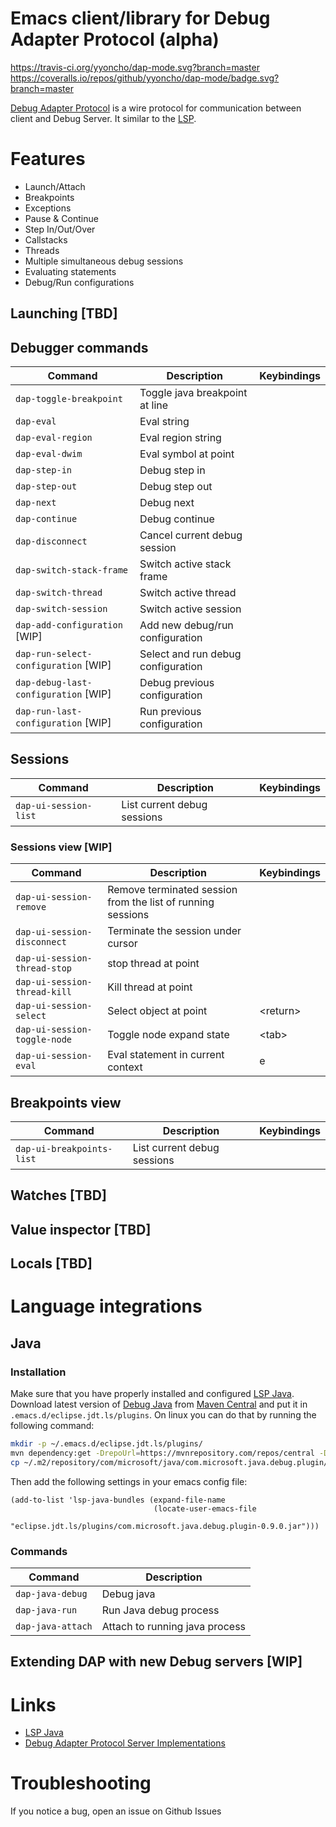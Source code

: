* Emacs client/library for Debug Adapter Protocol (alpha)

  [[https://travis-ci.org/yyoncho/dap-mode][https://travis-ci.org/yyoncho/dap-mode.svg?branch=master]]
  [[https://coveralls.io/github/yyoncho/dap-mode?branch=master][https://coveralls.io/repos/github/yyoncho/dap-mode/badge.svg?branch=master]]

  [[https://code.visualstudio.com/docs/extensionAPI/api-debugging][Debug Adapter Protocol]] is a wire protocol for communication between client and Debug Server. It similar to the [[https://github.com/Microsoft/language-server-protocol][LSP]].

* Features
  - Launch/Attach
  - Breakpoints
  - Exceptions
  - Pause & Continue
  - Step In/Out/Over
  - Callstacks
  - Threads
  - Multiple simultaneous debug sessions
  - Evaluating statements
  - Debug/Run configurations
** Launching [TBD]
** Debugger commands
   | Command                              | Description                        | Keybindings |
   |--------------------------------------+------------------------------------+-------------|
   | ~dap-toggle-breakpoint~              | Toggle java breakpoint at line     |             |
   | ~dap-eval~                           | Eval string                        |             |
   | ~dap-eval-region~                    | Eval region string                 |             |
   | ~dap-eval-dwim~                      | Eval symbol at point               |             |
   | ~dap-step-in~                        | Debug step in                      |             |
   | ~dap-step-out~                       | Debug step out                     |             |
   | ~dap-next~                           | Debug next                         |             |
   | ~dap-continue~                       | Debug continue                     |             |
   | ~dap-disconnect~                     | Cancel current debug session       |             |
   | ~dap-switch-stack-frame~             | Switch active stack frame          |             |
   | ~dap-switch-thread~                  | Switch active thread               |             |
   | ~dap-switch-session~                 | Switch active session              |             |
   | ~dap-add-configuration~ [WIP]        | Add new debug/run configuration    |             |
   | ~dap-run-select-configuration~ [WIP] | Select and run debug configuration |             |
   | ~dap-debug-last-configuration~ [WIP] | Debug previous configuration       |             |
   | ~dap-run-last-configuration~ [WIP]   | Run previous configuration         |             |
** Sessions
   | Command               | Description                 | Keybindings |
   |-----------------------+-----------------------------+-------------|
   | ~dap-ui-session-list~ | List current debug sessions |             |
*** Sessions view [WIP]
    | Command                      | Description                                                 | Keybindings |
    |------------------------------+-------------------------------------------------------------+-------------|
    | ~dap-ui-session-remove~      | Remove terminated session from the list of running sessions |             |
    | ~dap-ui-session-disconnect~  | Terminate the session under cursor                          |             |
    | ~dap-ui-session-thread-stop~ | stop thread at point                                        |             |
    | ~dap-ui-session-thread-kill~ | Kill thread at point                                        |             |
    | ~dap-ui-session-select~      | Select object at point                                      | <return>    |
    | ~dap-ui-session-toggle-node~ | Toggle node expand state                                    | <tab>       |
    | ~dap-ui-session-eval~        | Eval statement in current context                           | e           |
** Breakpoints view
   | Command                   | Description                 | Keybindings |
   |---------------------------+-----------------------------+-------------|
   | ~dap-ui-breakpoints-list~ | List current debug sessions |             |

** Watches [TBD]
** Value inspector [TBD]
** Locals [TBD]
* Language integrations
** Java
*** Installation
    Make sure that you have properly installed and configured [[https://github.com/emacs-lsp/lsp-java][LSP Java]]. Download
    latest version of [[https://github.com/Microsoft/java-debug][Debug Java]] from [[https://mvnrepository.com/artifact/com.microsoft.java/com.microsoft.java.debug.plugin ][Maven Central]] and put it in
    ~.emacs.d/eclipse.jdt.ls/plugins~. On linux you can do that by running the
    following command:
    #+BEGIN_SRC bash
mkdir -p ~/.emacs.d/eclipse.jdt.ls/plugins/
mvn dependency:get -DrepoUrl=https://mvnrepository.com/repos/central -DgroupId=com.microsoft.java -DartifactId=com.microsoft.java.debug.plugin -Dversion=0.9.0
cp ~/.m2/repository/com/microsoft/java/com.microsoft.java.debug.plugin/0.9.0/com.microsoft.java.debug.plugin-0.9.0.jar ~/.emacs.d/eclipse.jdt.ls/plugins/com.microsoft.java.debug.plugin-0.9.0.jar
    #+END_SRC
    Then add the following settings in your emacs config file:
    #+BEGIN_SRC elisp
      (add-to-list 'lsp-java-bundles (expand-file-name
                                      (locate-user-emacs-file
                                       "eclipse.jdt.ls/plugins/com.microsoft.java.debug.plugin-0.9.0.jar")))
    #+END_SRC
*** Commands
    | Command                               | Description                        |
    |---------------------------------------+------------------------------------|
    | ~dap-java-debug~                      | Debug java                         |
    | ~dap-java-run~                        | Run Java debug process             |
    | ~dap-java-attach~                     | Attach to running java process     |
** Extending DAP with new Debug servers [WIP]
* Links
  - [[https://github.com/emacs-lsp/lsp-java][LSP Java]]
  - [[https://github.com/Microsoft/vscode-debugadapter-node/wiki/VS-Code-Debug-Protocol-Implementations][Debug Adapter Protocol Server Implementations]]
* Troubleshooting
  If you notice a bug, open an issue on Github Issues
